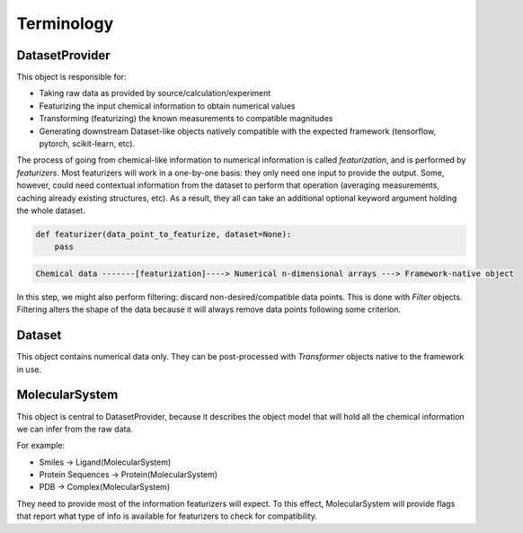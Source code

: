 Terminology
===========

DatasetProvider
---------------

This object is responsible for:

- Taking raw data as provided by source/calculation/experiment
- Featurizing the input chemical information to obtain numerical values
- Transforming (featurizing) the known measurements to compatible magnitudes
- Generating downstream Dataset-like objects natively compatible with the expected framework (tensorflow, pytorch, scikit-learn, etc).

The process of going from chemical-like information to numerical information is called `featurization`, and is performed by `featurizers`. Most featurizers will work in a one-by-one basis: they only need one input to provide the output. Some, however, could need contextual information from the dataset to perform that operation (averaging measurements, caching already existing structures, etc). As a result, they all can take an additional optional keyword argument holding the whole dataset.

.. code-block:: python

    def featurizer(data_point_to_featurize, dataset=None):
        pass


.. code-block::
    
    Chemical data -------[featurization]----> Numerical n-dimensional arrays ---> Framework-native object


In this step, we might also perform filtering: discard non-desired/compatible data points. This is done with `Filter` objects. Filtering alters the shape of the data because it will always remove data points following some criterion.

Dataset
-------

This object contains numerical data only. They can be post-processed with `Transformer` objects native to the framework in use.

MolecularSystem
---------------

This object is central to DatasetProvider, because it describes the object model that will hold all the chemical information we can infer from the raw data.

For example:

- Smiles -> Ligand(MolecularSystem)
- Protein Sequences -> Protein(MolecularSystem)
- PDB -> Complex(MolecularSystem)

They need to provide most of the information featurizers will expect. To this effect, MolecularSystem will provide flags that report what type of info is available for featurizers to check for compatibility.